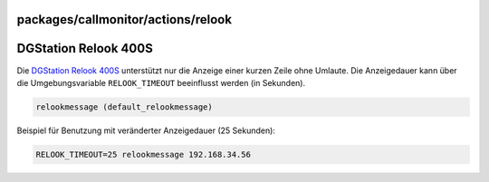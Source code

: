 packages/callmonitor/actions/relook
===================================
.. _DGStationRelook400S:

DGStation Relook 400S
=====================

Die `​DGStation Relook 400S <http://www.dgstation.co.kr>`__ unterstützt
nur die Anzeige einer kurzen Zeile ohne Umlaute. Die Anzeigedauer kann
über die Umgebungsvariable ``RELOOK_TIMEOUT`` beeinflusst werden (in
Sekunden).

.. code:: wiki

     relookmessage (default_relookmessage)

Beispiel für Benutzung mit veränderter Anzeigedauer (25 Sekunden):

.. code:: wiki

     RELOOK_TIMEOUT=25 relookmessage 192.168.34.56

